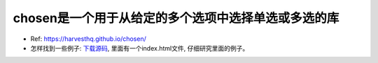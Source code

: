 chosen是一个用于从给定的多个选项中选择单选或多选的库
===============================================================================
- Ref: https://harvesthq.github.io/chosen/
- 怎样找到一些例子: `下载源码 <https://github.com/harvesthq/chosen/releases>`_, 里面有一个index.html文件, 仔细研究里面的例子。